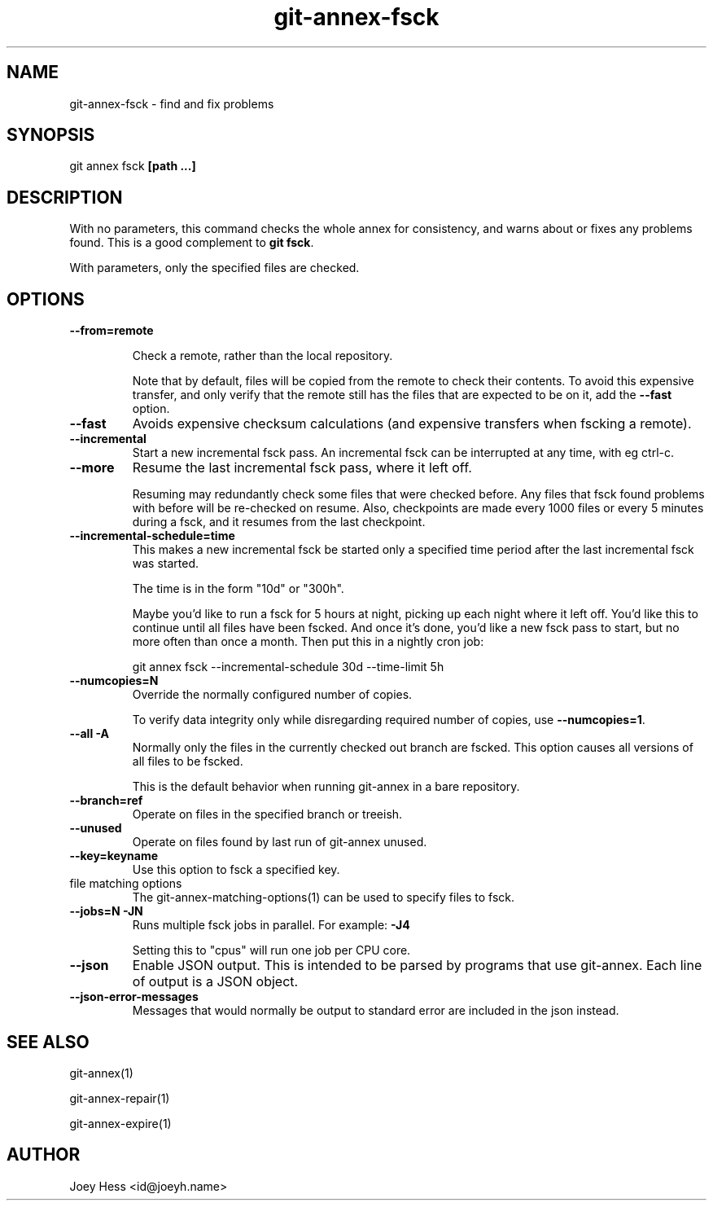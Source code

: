 .TH git-annex-fsck 1
.SH NAME
git-annex-fsck \- find and fix problems
.PP
.SH SYNOPSIS
git annex fsck \fB[path ...]\fP
.PP
.SH DESCRIPTION
With no parameters, this command checks the whole annex for consistency,
and warns about or fixes any problems found. This is a good complement to
\fBgit fsck\fP.
.PP
With parameters, only the specified files are checked.
.PP
.SH OPTIONS
.IP "\fB\-\-from=remote\fP"
.IP
Check a remote, rather than the local repository.
.IP
Note that by default, files will be copied from the remote to check
their contents. To avoid this expensive transfer, and only
verify that the remote still has the files that are expected to be on it,
add the \fB\-\-fast\fP option.
.IP
.IP "\fB\-\-fast\fP"
Avoids expensive checksum calculations (and expensive transfers when
fscking a remote).
.IP
.IP "\fB\-\-incremental\fP"
Start a new incremental fsck pass. An incremental fsck can be interrupted
at any time, with eg ctrl\-c.
.IP
.IP "\fB\-\-more\fP"
Resume the last incremental fsck pass, where it left off.
.IP
Resuming may redundantly check some files that were checked
before. Any files that fsck found problems with before will be re\-checked
on resume. Also, checkpoints are made every 1000 files or every 5 minutes
during a fsck, and it resumes from the last checkpoint.
.IP
.IP "\fB\-\-incremental\-schedule=time\fP"
This makes a new incremental fsck be started only a specified
time period after the last incremental fsck was started.
.IP
The time is in the form "10d" or "300h".
.IP
Maybe you'd like to run a fsck for 5 hours at night, picking up each
night where it left off. You'd like this to continue until all files
have been fscked. And once it's done, you'd like a new fsck pass to start,
but no more often than once a month. Then put this in a nightly cron job:
.IP
 git annex fsck \-\-incremental\-schedule 30d \-\-time\-limit 5h
.IP
.IP "\fB\-\-numcopies=N\fP"
Override the normally configured number of copies. 
.IP
To verify data integrity only while disregarding required number of copies,
use \fB\-\-numcopies=1\fP.
.IP
.IP "\fB\-\-all\fP \fB\-A\fP"
Normally only the files in the currently checked out branch
are fscked. This option causes all versions of all files to be fscked.
.IP
This is the default behavior when running git-annex in a bare repository.
.IP
.IP "\fB\-\-branch=ref\fP"
Operate on files in the specified branch or treeish.
.IP
.IP "\fB\-\-unused\fP"
Operate on files found by last run of git-annex unused.
.IP
.IP "\fB\-\-key=keyname\fP"
Use this option to fsck a specified key.
.IP
.IP "file matching options"
The git-annex\-matching\-options(1)
can be used to specify files to fsck.
.IP
.IP "\fB\-\-jobs=N\fP \fB\-JN\fP"
Runs multiple fsck jobs in parallel. For example: \fB\-J4\fP
.IP
Setting this to "cpus" will run one job per CPU core.
.IP
.IP "\fB\-\-json\fP"
Enable JSON output. This is intended to be parsed by programs that use
git-annex. Each line of output is a JSON object.
.IP
.IP "\fB\-\-json\-error\-messages\fP"
Messages that would normally be output to standard error are included in
the json instead.
.IP
.SH SEE ALSO
git-annex(1)
.PP
git-annex\-repair(1)
.PP
git-annex\-expire(1)
.PP
.SH AUTHOR
Joey Hess <id@joeyh.name>
.PP
.PP

